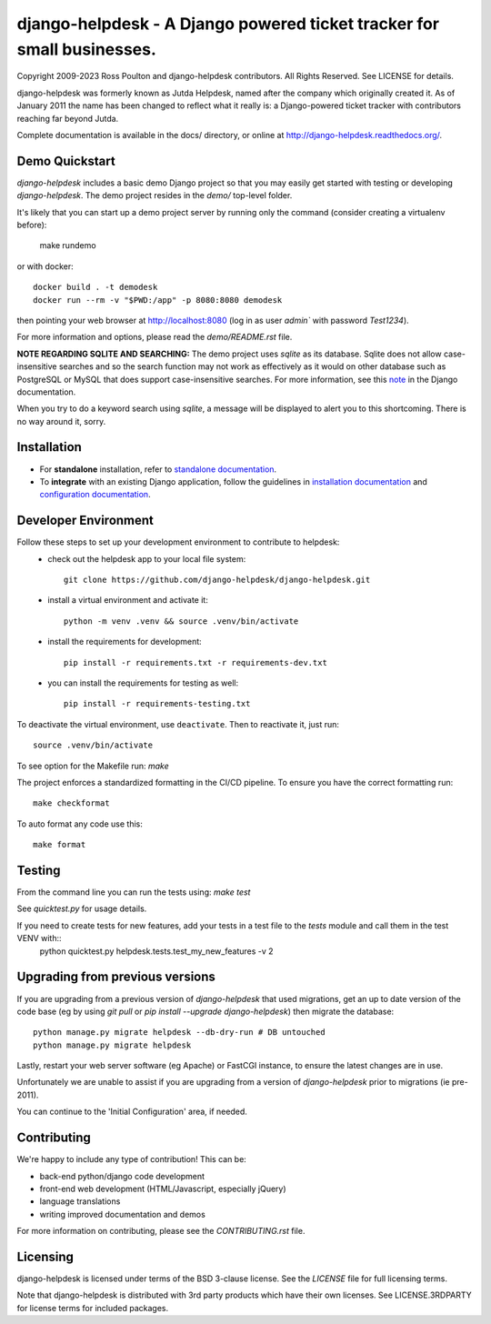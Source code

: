 django-helpdesk - A Django powered ticket tracker for small businesses.
=======================================================================

.. image:: https://dev.azure.com/django-helpdesk/django-helpdesk/_apis/build/status/django-helpdesk.django-helpdesk?branchName=master
  :target: https://dev.azure.com/django-helpdesk/django-helpdesk/_build/latest?definitionId=1&branchName=master
  :alt: Build Status

.. image:: https://codecov.io/gh/django-helpdesk/django-helpdesk/branch/develop/graph/badge.svg
  :target: https://codecov.io/gh/django-helpdesk/django-helpdesk

Copyright 2009-2023 Ross Poulton and django-helpdesk contributors. All Rights Reserved.
See LICENSE for details.

django-helpdesk was formerly known as Jutda Helpdesk, named after the
company which originally created it. As of January 2011 the name has been
changed to reflect what it really is: a Django-powered ticket tracker with
contributors reaching far beyond Jutda.

Complete documentation is available in the docs/ directory,
or online at http://django-helpdesk.readthedocs.org/.


Demo Quickstart
---------------

`django-helpdesk` includes a basic demo Django project so that you may easily
get started with testing or developing `django-helpdesk`. The demo project
resides in the `demo/` top-level folder.

It's likely that you can start up a demo project server by running
only the command (consider creating a virtualenv before):

    make rundemo

or with docker::

    docker build . -t demodesk
    docker run --rm -v "$PWD:/app" -p 8080:8080 demodesk

then pointing your web browser at http://localhost:8080 (log in as user
`admin`` with password `Test1234`).

For more information and options, please read the `demo/README.rst` file.

**NOTE REGARDING SQLITE AND SEARCHING:**
The demo project uses `sqlite` as its database. Sqlite does not allow
case-insensitive searches and so the search function may not work as
effectively as it would on other database such as PostgreSQL or MySQL
that does support case-insensitive searches.
For more information, see this note_ in the Django documentation.

When you try to do a keyword search using `sqlite`, a message will be displayed
to alert you to this shortcoming. There is no way around it, sorry.

Installation
------------

* |standalone_icon| For **standalone** installation, refer to `standalone documentation <./docs/standalone.rst>`_.

* |django_icon| To **integrate** with an existing Django application, follow the guidelines in `installation documentation <./docs/install.rst>`_ and `configuration documentation <./docs/configuration.rst>`_.

.. |standalone_icon| image:: helpdesk/static/helpdesk/img/icon512.png
   :height: 24px
   :width: 24px
   :align: middle

.. |django_icon| image:: helpdesk/static/helpdesk/img/django-logo-positive.png
   :height: 24px
   :width: 60px
   :align: middle

Developer Environment
---------------------

Follow these steps to set up your development environment to contribute to helpdesk:
 - check out the helpdesk app to your local file system::

    git clone https://github.com/django-helpdesk/django-helpdesk.git
 
 - install a virtual environment and activate it::
  
    python -m venv .venv && source .venv/bin/activate

 - install the requirements for development::

    pip install -r requirements.txt -r requirements-dev.txt

 - you can install the requirements for testing as well::

    pip install -r requirements-testing.txt

To deactivate the virtual environment, use ``deactivate``. Then to reactivate it, just run::

    source .venv/bin/activate

To see option for the Makefile run: `make`

The project enforces a standardized formatting in the CI/CD pipeline. To ensure you have the correct formatting run::

    make checkformat
    
To auto format any code use this::

    make format

Testing
-------

From the command line you can run the tests using: `make test`

See `quicktest.py` for usage details.

If you need to create tests for new features, add your tests in a test file to the `tests` module and call them in the test VENV with::
    python quicktest.py helpdesk.tests.test_my_new_features -v 2

Upgrading from previous versions
--------------------------------

If you are upgrading from a previous version of `django-helpdesk` that used
migrations, get an up to date version of the code base (eg by using
`git pull` or `pip install --upgrade django-helpdesk`) then migrate the database::

    python manage.py migrate helpdesk --db-dry-run # DB untouched
    python manage.py migrate helpdesk

Lastly, restart your web server software (eg Apache) or FastCGI instance, to
ensure the latest changes are in use.

Unfortunately we are unable to assist if you are upgrading from a
version of `django-helpdesk` prior to migrations (ie pre-2011).

You can continue to the 'Initial Configuration' area, if needed.

Contributing
------------

We're happy to include any type of contribution! This can be:

* back-end python/django code development
* front-end web development (HTML/Javascript, especially jQuery)
* language translations
* writing improved documentation and demos

For more information on contributing, please see the `CONTRIBUTING.rst` file.


Licensing
---------

django-helpdesk is licensed under terms of the BSD 3-clause license.
See the `LICENSE` file for full licensing terms.

Note that django-helpdesk is distributed with 3rd party products which
have their own licenses. See LICENSE.3RDPARTY for license terms for
included packages.

.. _note: https://docs.djangoproject.com/en/dev/ref/databases/#substring-matching-and-case-sensitivity


